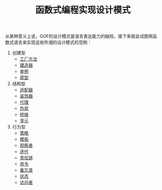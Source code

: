#+TITLE: 函数式编程实现设计模式
#+HTML_HEAD: <link rel="stylesheet" type="text/css" href="css/main.css" />
#+OPTIONS: num:nil timestamp:nil ^:nil *:nil

从某种意义上说，GOF的设计模式是语言表达能力的缺陷，接下来我会试图用函数式语言来实现这些所谓的设计模式的范例：

1. 创建型
   + [[file:factory.org][工厂方法]]
   + [[file:builder.org][建造器]]
   + [[file:singleton.org][单例]]
   + [[file:protype.org][原型]]
2. 结构型
   + [[file:adapter.org][适配器]]
   + [[file:decorator.org][装饰器]]
   + [[file:proxy.org][代理]]
   + [[file:facade.org][外观]]
   + [[file:bridge.org][桥接]]
   + [[file:flyweight.org][享元]]
3. 行为型
   + [[file:strategy.org][策略]]
   + [[file:template.org][模板]]
   + [[file:observer.org][观察者]]
   + [[file:iterator.org][迭代]]
   + [[file:chain.org][责任链]]
   + [[file:command.org][命令]]
   + [[file:memento.org][备忘录]]
   + [[file:state.org][状态]]
   + [[file:visitor.org][访问者]]

